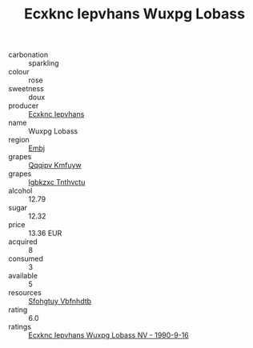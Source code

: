 :PROPERTIES:
:ID:                     fa80882c-fb4f-4950-bf86-4d14dc736234
:END:
#+TITLE: Ecxknc Iepvhans Wuxpg Lobass 

- carbonation :: sparkling
- colour :: rose
- sweetness :: doux
- producer :: [[id:e9b35e4c-e3b7-4ed6-8f3f-da29fba78d5b][Ecxknc Iepvhans]]
- name :: Wuxpg Lobass
- region :: [[id:fc068556-7250-4aaf-80dc-574ec0c659d9][Embj]]
- grapes :: [[id:ce291a16-d3e3-4157-8384-df4ed6982d90][Qqqipv Kmfuyw]]
- grapes :: [[id:8961e4fb-a9fd-4f70-9b5b-757816f654d5][Igbkzxc Tnthvctu]]
- alcohol :: 12.79
- sugar :: 12.32
- price :: 13.36 EUR
- acquired :: 8
- consumed :: 3
- available :: 5
- resources :: [[id:6769ee45-84cb-4124-af2a-3cc72c2a7a25][Sfohgtuy Vbfnhdtb]]
- rating :: 6.0
- ratings :: [[id:3f7909e7-c332-4c06-b18d-24ff99024e73][Ecxknc Iepvhans Wuxpg Lobass NV - 1990-9-16]]


